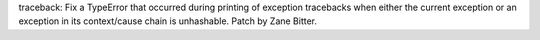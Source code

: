 traceback: Fix a TypeError that occurred during printing of exception
tracebacks when either the current exception or an exception in its
context/cause chain is unhashable. Patch by Zane Bitter.
